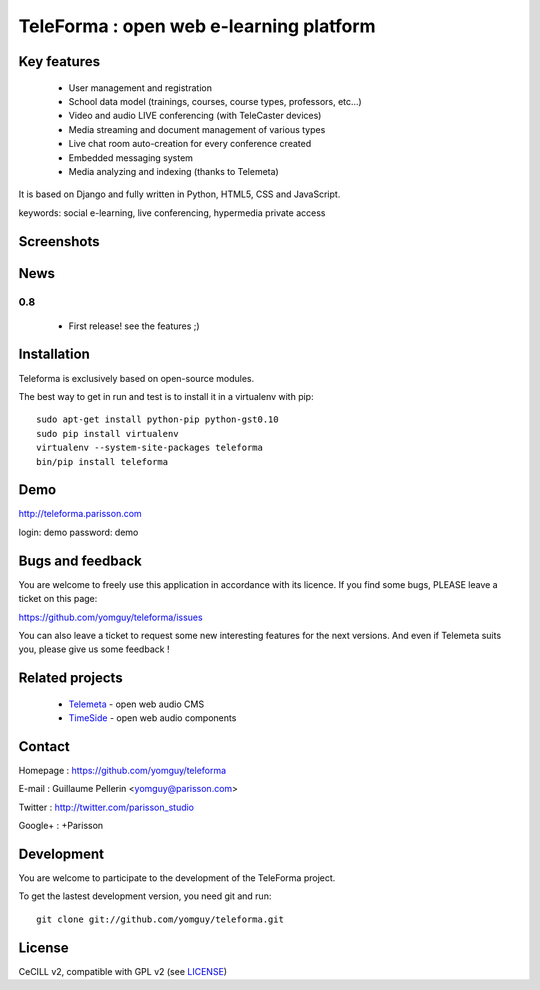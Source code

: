 ==========================================
TeleForma : open web e-learning platform
==========================================

Key features
============

 * User management and registration
 * School data model (trainings, courses, course types, professors, etc...)
 * Video and audio LIVE conferencing (with TeleCaster devices)
 * Media streaming and document management of various types
 * Live chat room auto-creation for every conference created
 * Embedded messaging system
 * Media analyzing and indexing (thanks to Telemeta)

It is based on Django and fully written in Python, HTML5, CSS and JavaScript.

keywords: social e-learning, live conferencing, hypermedia private access


Screenshots
===========

.. image:: http://files.parisson.org/gallery/main.php?g2_view=core.DownloadItem&g2_itemId=142870&g2_serialNumber=2
   :width: 200 px
    :scale: 30 %
    :align: left

.. image:: http://files.parisson.org/gallery/main.php?g2_view=core.DownloadItem&g2_itemId=142873&g2_serialNumber=2
    :width: 200 px
    :scale: 30 %
    :align: center

.. image:: http://files.parisson.org/gallery/main.php?g2_view=core.DownloadItem&g2_itemId=142863&g2_serialNumber=2
    :width: 200 px
    :scale: 30 %
    :align: right


News
====

0.8
+++++

 * First release! see the features ;)


Installation
============

Teleforma is exclusively based on open-source modules.

The best way to get in run and test is to install it in a virtualenv with pip::

    sudo apt-get install python-pip python-gst0.10
    sudo pip install virtualenv
    virtualenv --system-site-packages teleforma
    bin/pip install teleforma


Demo
====

http://teleforma.parisson.com

login: demo
password: demo


Bugs and feedback
=================

You are welcome to freely use this application in accordance with its licence.
If you find some bugs, PLEASE leave a ticket on this page:

https://github.com/yomguy/teleforma/issues

You can also leave a ticket to request some new interesting features for the next versions.
And even if Telemeta suits you, please give us some feedback !


Related projects
================

 * `Telemeta <http://telemeta.org>`_ - open web audio CMS
 * `TimeSide <http://code.google.com/p/timeside/>`_ - open web audio components


Contact
=======

Homepage : https://github.com/yomguy/teleforma

E-mail : Guillaume Pellerin <yomguy@parisson.com>

Twitter : http://twitter.com/parisson_studio

Google+ : +Parisson


Development
===========

You are welcome to participate to the development of the TeleForma project.

To get the lastest development version, you need git and run::

    git clone git://github.com/yomguy/teleforma.git


License
=======

CeCILL v2, compatible with GPL v2 (see `LICENSE <https://github.com/yomguy/teleforma/blob/master/LICENSE>`_)

